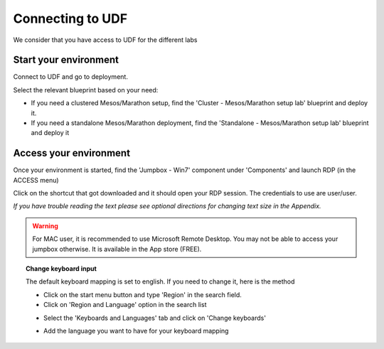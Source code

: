 .. _access_udf:

Connecting to UDF
=================

We consider that you have access to UDF for the different labs

Start your environment
----------------------

Connect to UDF and go to deployment. 

Select the relevant blueprint based on your need: 

* If you need a clustered Mesos/Marathon setup, find the 'Cluster - Mesos/Marathon setup lab' blueprint and deploy it.
* If you need a standalone Mesos/Marathon deployment, find the 'Standalone - Mesos/Marathon setup lab' blueprint and deploy it

Access your environment
-----------------------

Once your environment is started, find the 'Jumpbox - Win7' component under 'Components' and launch RDP (in the ACCESS menu)

.. image:: ../images/Launch-RDP.png
   :scale: 50%
   :align: center

Click on the shortcut that got downloaded and it should open your RDP session. The credentials to use are user/user.

*If you have trouble reading the text please see optional directions for changing text size in the Appendix.*

.. warning:: For MAC user, it is recommended to use Microsoft Remote Desktop. You may not be able to access your jumpbox otherwise. It is available in the App store (FREE).
   

.. topic:: Change keyboard input

   The default keyboard mapping is set to english. If you need to change it, here is the method
   
   * Click on the start menu button and type 'Region' in the search field.
   * Click on 'Region and Language' option in the search list
   
   .. image:: ../images/select-region-language.png
      :scale: 50 %
      :align: center

   * Select the 'Keyboards and Languages' tab and click on 'Change keyboards'
   
   .. image:: ../images/select-change-keyboard.png
      :scale: 50 %
      :align: center

   * Add the language you want to have for your keyboard mapping


